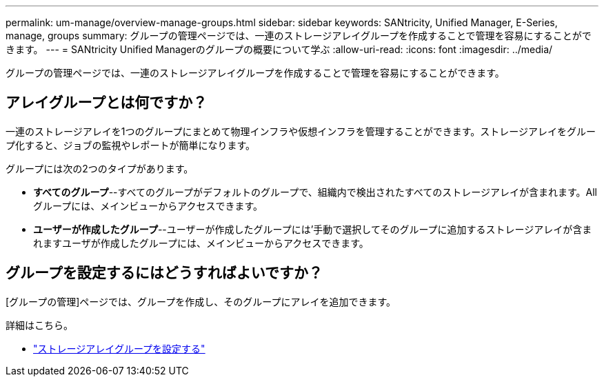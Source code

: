 ---
permalink: um-manage/overview-manage-groups.html 
sidebar: sidebar 
keywords: SANtricity, Unified Manager, E-Series, manage, groups 
summary: グループの管理ページでは、一連のストレージアレイグループを作成することで管理を容易にすることができます。 
---
= SANtricity Unified Managerのグループの概要について学ぶ
:allow-uri-read: 
:icons: font
:imagesdir: ../media/


[role="lead"]
グループの管理ページでは、一連のストレージアレイグループを作成することで管理を容易にすることができます。



== アレイグループとは何ですか？

一連のストレージアレイを1つのグループにまとめて物理インフラや仮想インフラを管理することができます。ストレージアレイをグループ化すると、ジョブの監視やレポートが簡単になります。

グループには次の2つのタイプがあります。

* *すべてのグループ*--すべてのグループがデフォルトのグループで、組織内で検出されたすべてのストレージアレイが含まれます。Allグループには、メインビューからアクセスできます。
* *ユーザーが作成したグループ*--ユーザーが作成したグループには'手動で選択してそのグループに追加するストレージアレイが含まれますユーザが作成したグループには、メインビューからアクセスできます。




== グループを設定するにはどうすればよいですか？

[グループの管理]ページでは、グループを作成し、そのグループにアレイを追加できます。

詳細はこちら。

* link:create-storage-array-group.html["ストレージアレイグループを設定する"]


